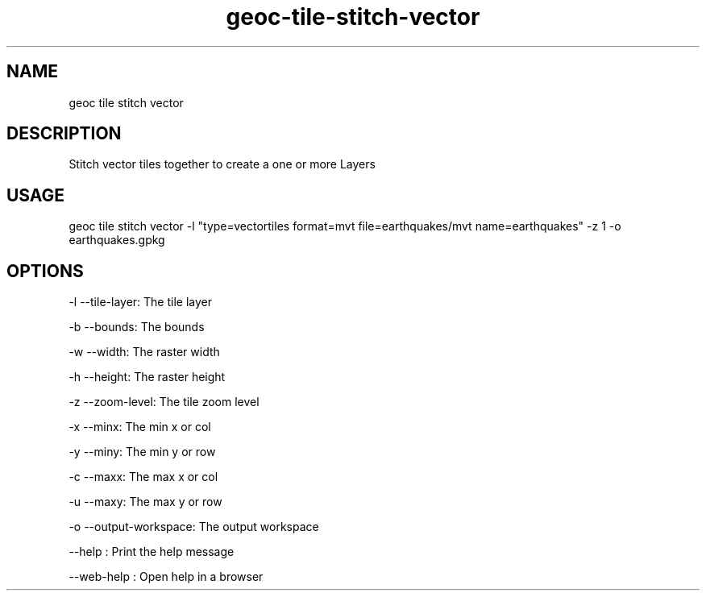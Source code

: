 .TH "geoc-tile-stitch-vector" "1" "11 September 2016" "version 0.1"
.SH NAME
geoc tile stitch vector
.SH DESCRIPTION
Stitch vector tiles together to create a one or more Layers
.SH USAGE
geoc tile stitch vector -l "type=vectortiles format=mvt file=earthquakes/mvt name=earthquakes" -z 1 -o earthquakes.gpkg
.SH OPTIONS
-l --tile-layer: The tile layer
.PP
-b --bounds: The bounds
.PP
-w --width: The raster width
.PP
-h --height: The raster height
.PP
-z --zoom-level: The tile zoom level
.PP
-x --minx: The min x or col
.PP
-y --miny: The min y or row
.PP
-c --maxx: The max x or col
.PP
-u --maxy: The max y or row
.PP
-o --output-workspace: The output workspace
.PP
--help : Print the help message
.PP
--web-help : Open help in a browser
.PP
